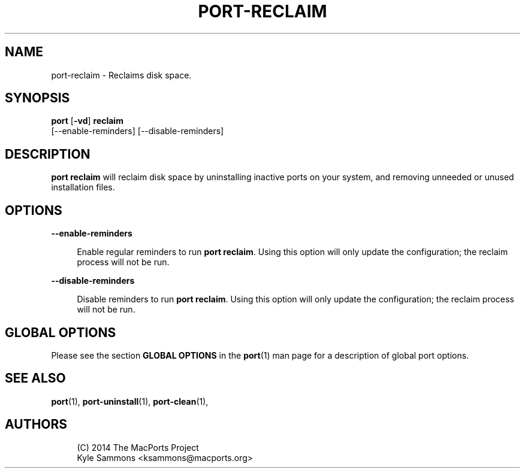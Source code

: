 '\" t
.TH "PORT\-RECLAIM" "1" "2016\-12\-07" "MacPorts 2\&.4\&.3" "MacPorts Manual"
.\" -----------------------------------------------------------------
.\" * Define some portability stuff
.\" -----------------------------------------------------------------
.\" ~~~~~~~~~~~~~~~~~~~~~~~~~~~~~~~~~~~~~~~~~~~~~~~~~~~~~~~~~~~~~~~~~
.\" http://bugs.debian.org/507673
.\" http://lists.gnu.org/archive/html/groff/2009-02/msg00013.html
.\" ~~~~~~~~~~~~~~~~~~~~~~~~~~~~~~~~~~~~~~~~~~~~~~~~~~~~~~~~~~~~~~~~~
.ie \n(.g .ds Aq \(aq
.el       .ds Aq '
.\" -----------------------------------------------------------------
.\" * set default formatting
.\" -----------------------------------------------------------------
.\" disable hyphenation
.nh
.\" disable justification (adjust text to left margin only)
.ad l
.\" -----------------------------------------------------------------
.\" * MAIN CONTENT STARTS HERE *
.\" -----------------------------------------------------------------


.SH "NAME"
port-reclaim \- Reclaims disk space\&.
.SH "SYNOPSIS"


.sp
.nf
\fBport\fR [\fB\-vd\fR] \fBreclaim\fR
    [\-\-enable\-reminders] [\-\-disable\-reminders]
.fi
.sp


.SH "DESCRIPTION"

.sp
\fBport reclaim\fR will reclaim disk space by uninstalling inactive ports on your system, and removing unneeded or unused installation files\&.

.SH "OPTIONS"



.PP
\fB\-\-enable\-reminders\fR
.RS 4



Enable regular reminders to run
\fBport reclaim\fR\&. Using this option will only update the configuration; the reclaim process will not be run\&.

.RE
.PP
\fB\-\-disable\-reminders\fR
.RS 4



Disable reminders to run
\fBport reclaim\fR\&. Using this option will only update the configuration; the reclaim process will not be run\&.

.RE

.SH "GLOBAL OPTIONS"

.sp
Please see the section \fBGLOBAL OPTIONS\fR in the \fBport\fR(1) man page for a description of global port options\&.

.SH "SEE ALSO"

.sp
\fBport\fR(1), \fBport-uninstall\fR(1), \fBport-clean\fR(1),

.SH "AUTHORS"


.sp
.if n \{\
.RS 4
.\}
.nf
(C) 2014 The MacPorts Project
Kyle Sammons <ksammons@macports\&.org>
.fi
.if n \{\
.RE
.\}
.sp


